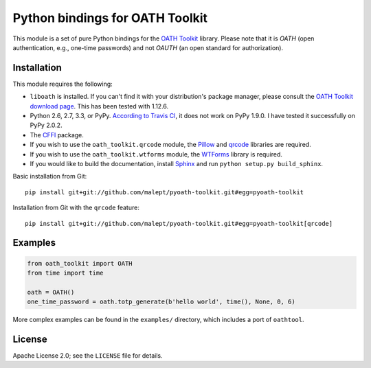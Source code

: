 Python bindings for OATH Toolkit
================================

This module is a set of pure Python bindings for the `OATH Toolkit`_ library.
Please note that it is *OATH* (open authentication, e.g., one-time passwords)
and not *OAUTH* (an open standard for authorization).

.. image:: https://travis-ci.org/malept/pyoath-toolkit.png?branch=master
   :alt: Travis CI status, see https://travis-ci.org/malept/pyoath-toolkit

.. _OATH Toolkit: http://www.nongnu.org/oath-toolkit/

Installation
------------

This module requires the following:

* ``liboath`` is installed. If you can't find it with your distribution's
  package manager, please consult the `OATH Toolkit download page`_. This
  has been tested with 1.12.6.
* Python 2.6, 2.7, 3.3, or PyPy. `According to Travis CI`_, it does not work on
  PyPy 1.9.0. I have tested it successfully on PyPy 2.0.2.
* The `CFFI`_ package.
* If you wish to use the ``oath_toolkit.qrcode`` module, the `Pillow`_ and
  `qrcode`_ libraries are required.
* If you wish to use the ``oath_toolkit.wtforms`` module, the `WTForms`_
  library is required.
* If you would like to build the documentation, install `Sphinx`_ and run
  ``python setup.py build_sphinx``.

.. _OATH Toolkit download page: http://www.nongnu.org/oath-toolkit/download.html
.. _According to Travis CI: https://travis-ci.org/malept/pyoath-toolkit/jobs/7969476
.. _CFFI: http://pypi.python.org/pypi/cffi
.. _Pillow: http://pypi.python.org/pypi/Pillow
.. _qrcode: http://pypi.python.org/pypi/qrcode
.. _WTForms: http://pypi.python.org/pypi/WTForms
.. _Sphinx: http://sphinx-doc.org/

Basic installation from Git::

    pip install git+git://github.com/malept/pyoath-toolkit.git#egg=pyoath-toolkit

Installation from Git with the ``qrcode`` feature::

    pip install git+git://github.com/malept/pyoath-toolkit.git#egg=pyoath-toolkit[qrcode]

Examples
--------

.. code-block:: python

   from oath_toolkit import OATH
   from time import time

   oath = OATH()
   one_time_password = oath.totp_generate(b'hello world', time(), None, 0, 6)

More complex examples can be found in the ``examples/`` directory, which
includes a port of ``oathtool``.

License
-------

Apache License 2.0; see the ``LICENSE`` file for details.
